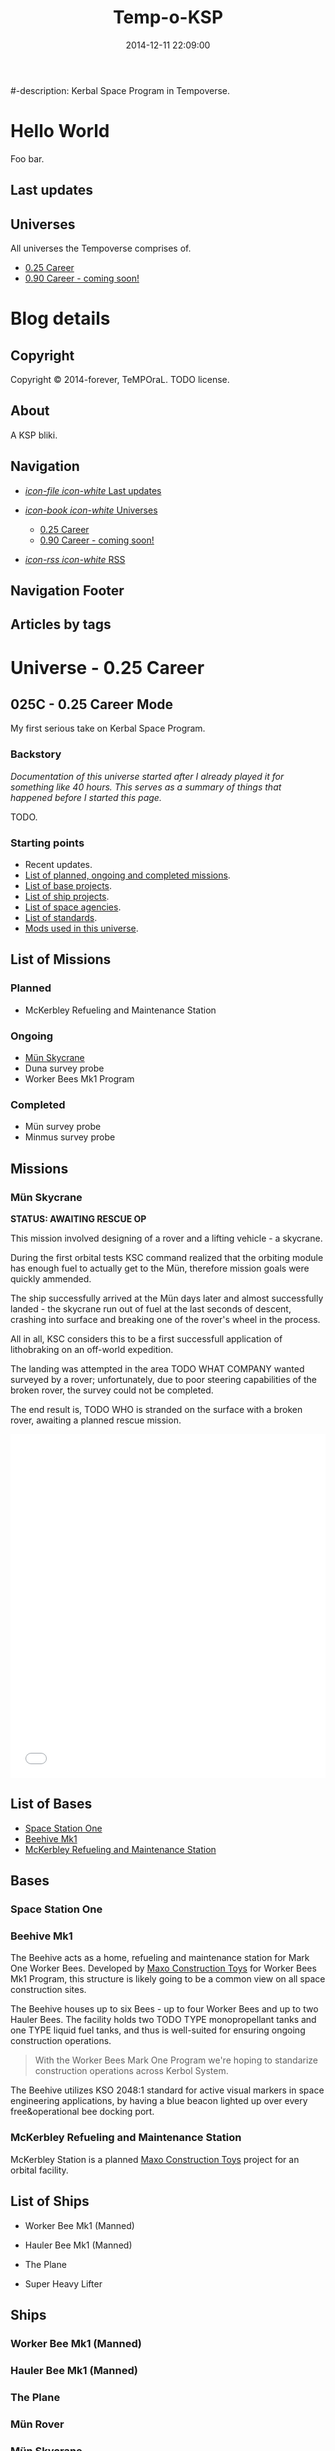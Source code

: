 #+title: Temp-o-KSP
#-description: Kerbal Space Program in Tempoverse.
#+date: 2014-12-11 22:09:00

#+startup: hidestars

#+URL: http://kerbals.buildsomethingamazing.com/

#+TEMPLATE_DIR: ./templates
#+FILENAME_SANITIZER: ob-sanitize-string

* Hello World
  :PROPERTIES:
  :PAGE: index.html
  :TEMPLATE: blog_static_no_title.html
  :END:

  Foo bar.

** Last updates

** Universes
   All universes the Tempoverse comprises of.

  - [[file:{lisp}(ob:path-to-root){/lisp}/uni/025C/index.html][0.25 Career]]
  - [[file:{lisp}(ob:path-to-root){/lisp}/uni/090C/index.html][0.90 Career - coming soon!]]


* Blog details
** Copyright
  :PROPERTIES:
  :SNIPPET:  t
  :END:

   Copyright © 2014-forever, TeMPOraL. TODO license.

** About
  :PROPERTIES:
  :SNIPPET:  t
  :END:

   A KSP bliki.

** Navigation
  :PROPERTIES:
  :SNIPPET:  t
  :END:

# Path to files: file:{lisp}(ob:path-to-root){/lisp}/templates.html

- [[file:{lisp}(ob:path-to-root){/lisp}/news.html][/icon-file icon-white/ Last updates]]

- [[file:#][/icon-book icon-white/ Universes]]
  - [[file:{lisp}(ob:path-to-root){/lisp}/uni/025C/index.html][0.25 Career]]
  - [[file:{lisp}(ob:path-to-root){/lisp}/uni/090C/index.html][0.90 Career - coming soon!]]

- [[file:{lisp}(ob:path-to-root){/lisp}/index.xml][/icon-rss icon-white/ RSS]]


** Navigation Footer
  :PROPERTIES:
  :SNIPPET:  t
  :END:

** Articles by tags
  :PROPERTIES:
  :PAGE:     tags.html
  :TEMPLATE: blog_post-by-tags.html
  :END:

* Universe - 0.25 Career
** 025C - 0.25 Career Mode
  :PROPERTIES:
  :PAGE:     uni/025C/index.html
  :END:
   My first serious take on Kerbal Space Program.

*** Backstory
    /Documentation of this universe started after I already played it for something like 40 hours. This serves as a summary of things that happened before I started this page./

    TODO.

*** Starting points
    - Recent updates.
    - [[file:{lisp}(ob:path-to-root){/lisp}/uni/025C/missions.html][List of planned, ongoing and completed missions]].
    - [[file:{lisp}(ob:path-to-root){/lisp}/uni/025C/bases.html][List of base projects]].
    - [[file:{lisp}(ob:path-to-root){/lisp}/uni/025C/ships.html][List of ship projects]].
    - [[file:{lisp}(ob:path-to-root){/lisp}/uni/025C/agencies.html][List of space agencies]].
    - [[file:{lisp}(ob:path-to-root){/lisp}/uni/025C/standards.html][List of standards]].
    - [[file:{lisp}(ob:path-to-root){/lisp}/uni/025C/mods.html][Mods used in this universe]].

** List of Missions
  :PROPERTIES:
  :PAGE:     uni/025C/missions.html
  :END:

*** Planned
    - McKerbley Refueling and Maintenance Station

*** Ongoing
   - [[file:{lisp}(ob:path-to-root){/lisp}/uni/025C/missions/mun-skycrane.html][Mün Skycrane]]
   - Duna survey probe
   - Worker Bees Mk1 Program

*** Completed
   - Mün survey probe
   - Minmus survey probe


** Missions
*** Mün Skycrane
  :PROPERTIES:
  :PAGE:     uni/025C/missions/mun-skycrane.html
  :END:

    *STATUS: AWAITING RESCUE OP*

    This mission involved designing of a rover and a lifting vehicle - a skycrane.

    During the first orbital tests KSC command realized that the
    orbiting module has enough fuel to actually get to the Mün,
    therefore mission goals were quickly ammended.

    The ship successfully arrived at the Mün days later and almost
    successfully landed - the skycrane run out of fuel at the last
    seconds of descent, crashing into surface and breaking one of the
    rover's wheel in the process.

    All in all, KSC considers this to be a first successfull
    application of lithobraking on an off-world expedition.

    The landing was attempted in the area TODO WHAT COMPANY wanted
    surveyed by a rover; unfortunately, due to poor steering
    capabilities of the broken rover, the survey could not be
    completed.

    The end result is, TODO WHO is stranded on the surface with a
    broken rover, awaiting a planned rescue mission.

    #+BEGIN_HTML
    <iframe class="imgur-album" width="100%" height="550" frameborder="0" src="//imgur.com/a/RugsR/embed?background=f2f2f2&text=1a1a1a&link=4e76c9"></iframe>
    #+END_HTML

** List of Bases
  :PROPERTIES:
  :PAGE:     uni/025C/bases.html
  :END:

   - [[file:{lisp}(ob:path-to-root){/lisp}/uni/025C/bases/space-station-one.html][Space Station One]]
   - [[file:{lisp}(ob:path-to-root){/lisp}/uni/025C/bases/beehive-mk1.html][Beehive Mk1]]
   - [[file:{lisp}(ob:path-to-root){/lisp}/uni/025C/bases/mckerbley-station.html][McKerbley Refueling and Maintenance Station]]

** Bases

*** Space Station One
  :PROPERTIES:
  :PAGE:     uni/025C/bases/space-station-one.html
  :END:

*** Beehive Mk1
  :PROPERTIES:
  :PAGE:     uni/025C/bases/beehive-mk1.html
  :END:

    The Beehive acts as a home, refueling and maintenance station for
    Mark One Worker Bees. Developed by [[file:{lisp}(ob:path-to-root){/lisp}/uni/025C/agencies/maxo.html][Maxo Construction Toys]] for
    Worker Bees Mk1 Program, this structure is likely going to be a
    common view on all space construction sites.

    The Beehive houses up to six Bees - up to four Worker Bees and up
    to two Hauler Bees. The facility holds two TODO TYPE
    monopropellant tanks and one TYPE liquid fuel tanks, and thus is
    well-suited for ensuring ongoing construction operations.

    #+begin_quote
    With the Worker Bees Mark One Program we're hoping to standarize
    construction operations across Kerbol System.
    #+end_quote

    The Beehive utilizes KSO 2048:1 standard for active visual markers
    in space engineering applications, by having a blue beacon lighted up
    over every free&operational bee docking port.

*** McKerbley Refueling and Maintenance Station
  :PROPERTIES:
  :PAGE:     uni/025C/bases/mckerbley-station.html
  :END:

    McKerbley Station is a planned [[file:{lisp}(ob:path-to-root){/lisp}/uni/025C/agencies/maxo.html][Maxo Construction Toys]] project for an orbital facility.

** List of Ships
  :PROPERTIES:
  :PAGE:     uni/025C/ships.html
  :END:

   - Worker Bee Mk1 (Manned)
   - Hauler Bee Mk1 (Manned)

   - The Plane

   - Super Heavy Lifter

** Ships

*** Worker Bee Mk1 (Manned)

*** Hauler Bee Mk1 (Manned)

*** The Plane

*** Mün Rover

*** Mün Skycrane

*** Super Heavy Lifter

** List of Agencies
  :PROPERTIES:
  :PAGE:     uni/025C/agencies.html
  :END:

   This list contains all agencies that have associated stories within the universe.

*** Space Agencies
     Textual description.
     
     A paragraph or three.

     More.

*** Construction Agencies
    - [[file:{lisp}(ob:path-to-root){/lisp}/uni/025C/agencies/maxo.html][Maxo Construction Toys]]
*** Research Agencies
    - [[file:{lisp}(ob:path-to-root){/lisp}/uni/025C/agencies/hexagon.html][Hexagon Research]]
    - TRC
      - TRC 4th Wall Division

** Agencies
*** Hexagon Research
  :PROPERTIES:
  :PAGE:     uni/025C/agencies/hexagon.html
  :END:
    Description + logo.

*** Maxo Construction Toys
  :PROPERTIES:
  :PAGE:     uni/025C/agencies/maxo.html
  :END:
    Description + logo.

    Also link to: http://wiki.kerbalspaceprogram.com/wiki/Category:Maxo_Construction_Toys.

** List of standards
  :PROPERTIES:
  :PAGE:     uni/025C/standards.html
  :END:

*** KSO standards
    - [[file:{lisp}(ob:path-to-root){/lisp}/uni/025C/standards/kso-2048-1.html][KSO 2048:1 - active visual markers in space engineering]].

** Standards
*** KSO 2048:1 - Active Visual Markers in Space Engineering.
   :PROPERTIES:
   :PAGE:     uni/025C/standards/kso-2048-1.html
   :END:

    This standards document defines use of Active Visual Markers (AVMs, also
    known as Light Beacons or Navlights) in space engineering
    applications, such as construction and maintenance.

**** Docking Port Beacons
     Every docking port designed for engineering crafts should have a
     blue AVM installed next to it.

     The blue AVM MUST be ON in CONTINOUS LIGHT mode if the port is available for docking.

     The blue AVM MUST be OFF if the port is reserved, off-service or a ship is docked with it.

**** Docking Port Lights
     All docking ports SHOULD be sufficiently illuminated by white light if the structure is operational.

**** Ship Markings
     Every engineering craft MUST have the following set of AVMs installed and active when operated.
     - Red AVM on the port side, operating in CONTINOUS LIGHT mode.
     - Green AVM on the starboard side, operating in CONTINOUS LIGHT mode.
     - White AVM on the aft side, operating in CONTINOUS LIGHT mode.

     Moreover, all angineering crafts MUST have the following set of
     AVMs installed and active when performing engineering/maintenance
     work, such as hauling other objects.
     - Orange AVM on the bow side, operating in FLASH mode.

** Mods
  :PROPERTIES:
  :PAGE:     uni/025C/mods.html
  :END:
   List of mods used in this universe.

*** Parts/gameplay mods
    Adding depth to the gameplay.
    - [[http://forum.kerbalspaceprogram.com/threads/16925-0-25-Aviation-Lights-v3-6-%2803MAY14%29][Aviation Lights]]
    - [[http://forum.kerbalspaceprogram.com/threads/88445-0-25-Fine-Print-v0-59-Resource-Harvest-Contracts-Configuration-%28October-7%29][Fine Print]]
    - [[http://forum.kerbalspaceprogram.com/threads/23979-Kethane-Pack-0-9-2-New-cinematic-trailer!-0-25-compatibility-update][Kethane]]
    - [[http://forum.kerbalspaceprogram.com/threads/39512-0-25-Procedural-Fairings-3-10-payload-auto-struts-%28October-11%29][Procedural Fairings]]
    - [[http://forum.kerbalspaceprogram.com/threads/80369][SCANsat]]

*** Utility mods
    Enhancing control and user experience.
    - [[http://forum.kerbalspaceprogram.com/threads/50524-0-25-Enhanced-Navball-1-3][Enhanced Navball]]
    - [[http://forum.kerbalspaceprogram.com/threads/24786-0-25-0-Kerbal-Alarm-Clock-v3-0-5-0-%28Nov-19%29][Kerbal Alarm Clock]]
    - [[http://forum.kerbalspaceprogram.com/threads/18230-0-25-0-Kerbal-Engineer-Redux-v0-6-2-12-and-v1-0-12][Kerbal Engineer Redux]]
    - [[http://forum.kerbalspaceprogram.com/threads/57603][RasterPropMonitor]]
    - [[http://forum.kerbalspaceprogram.com/threads/60863-0-25-0-Toolbar-1-7-7-Common-API-for-draggable-resizable-buttons-toolbar][Toolbar]]
    - [[http://forum.kerbalspaceprogram.com/threads/64711-0-25-TweakableEverything-1-5-For-all-your-part-tweaking-needs][Tweakable Everything]]

*** Vanity mods
    Making things pretty.
    - [[http://kerbal.curseforge.com/ksp-mods/220335-astronomers-visual-pack-interstellar-v2][Astronomer's Visual Pack - Interstellar]]
    - [[http://forum.kerbalspaceprogram.com/threads/92324-0-24-2-Chatterer-v-0-6-0-Aug-29-2014][Chatterer]]
    - [[http://forum.kerbalspaceprogram.com/threads/101496-0-25-Collision-FX][Collision FX]]
    - [[http://forum.kerbalspaceprogram.com/threads/56510-0-23-Crowd-sourced-Science-Logs-SCIENCE-NEEDS-YOU!][Crowdsourced Science Definitions]] /(old version; didn't realize there was a [[http://forum.kerbalspaceprogram.com/threads/102373-Plugin-Delta-0-25-Crowd-Sourced-Science-Under-New-Management][new release]])/
    - [[http://forum.kerbalspaceprogram.com/threads/55905-0-24-7-4-Sep-9-2014-EnvironmentalVisualEnhancements][Environmental Visual Enhancements]]
    - [[http://www.curse.com/ksp-mods/kerbal/222813-flag-decals-v2-1][Flag Decals]]
    - [[http://forum.kerbalspaceprogram.com/threads/65754-HotRockets!-Particle-FX-Replacement-Tutorial][HotRockets! Particle FX Replacement]]
    - [[http://forum.kerbalspaceprogram.com/threads/96497-0-25-PlanetShine-v0-2-2][PlanetShine]]
    - [[http://forum.kerbalspaceprogram.com/threads/52896-0-25-RCS-Sound-%28and-light!%29-Effects][RCS Sound (and light!) Effects]]
    - [[http://forum.kerbalspaceprogram.com/threads/60961-0-25-TextureReplacer-2-0-2-%286-12-2014%29-GUI-for-customising-Kerbals][TextureReplacer]]



* Universe - 0.90 Career
** 090C - 0.90 Career Mode
   :PROPERTIES:
   :PAGE: uni/090C/index.html
   :TEMPLATE: blog_static.html
   :END:
   
   This page is a placeholder for upcoming 0.90 Beta Than Ever KSP release.

   [[file:{lisp}(ob:path-to-root){/lisp}/uni/025C/index.html][0.25C]] will be migrated into this reality if possible, or a separate thread will start here.

